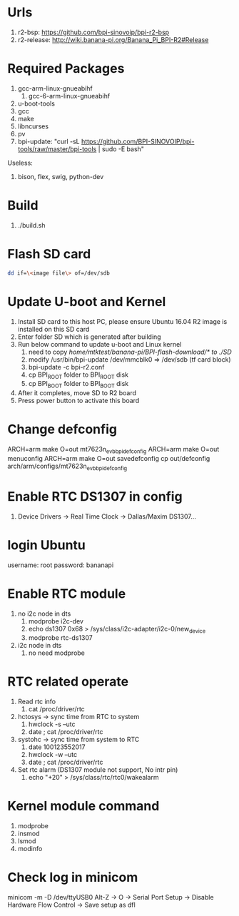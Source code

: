 * Urls

1. r2-bsp: https://github.com/bpi-sinovoip/bpi-r2-bsp
2. r2-release: http://wiki.banana-pi.org/Banana_Pi_BPI-R2#Release

* Required Packages
1. gcc-arm-linux-gnueabihf
   1. gcc-6-arm-linux-gnueabihf
2. u-boot-tools
3. gcc
4. make
5. libncurses
6. pv
7. bpi-update: "curl -sL https://github.com/BPI-SINOVOIP/bpi-tools/raw/master/bpi-tools | sudo -E bash"


Useless:
1. bison, flex, swig, python-dev

* Build

1. ./build.sh

* Flash SD card
#+BEGIN_SRC sh
dd if=\<image file\> of=/dev/sdb
#+END_SRC

* Update U-boot and Kernel
1. Install SD card to this host PC, please ensure Ubuntu 16.04 R2 image is installed on this SD card
2. Enter folder SD which is generated after building
3. Run below command to update u-boot and Linux kernel
   1. need to copy /home/mtktest/banana-pi/BPI-flash-download/* to ./SD/
   2. modify /usr/bin/bpi-update /dev/mmcblk0 => /dev/sdb (tf card block)
   3. bpi-update -c bpi-r2.conf
   4. cp BPI_ROOT folder to BPI_ROOT disk
   5. cp BPI_BOOT folder to BPI_BOOT disk
4. After it completes, move SD to R2 board
5. Press power button to activate this board

* Change defconfig
ARCH=arm make O=out mt7623n_evb_bpi_defconfig
ARCH=arm make O=out menuconfig
ARCH=arm make O=out savedefconfig
cp out/defconfig arch/arm/configs/mt7623n_evb_bpi_defconfig

* Enable RTC DS1307 in config
1. Device Drivers -> Real Time Clock -> Dallas/Maxim DS1307...

* login Ubuntu
username: root
password: bananapi

* Enable RTC module
1. no i2c node in dts
   1. modprobe i2c-dev
   2. echo ds1307 0x68 > /sys/class/i2c-adapter/i2c-0/new_device
   3. modprobe rtc-ds1307
2. i2c node in dts
   1. no need modprobe

* RTC related operate
1. Read rtc info
   1. cat /proc/driver/rtc
2. hctosys -> sync time from RTC to system
   1. hwclock -s --utc
   2. date ; cat /proc/driver/rtc
3. systohc -> sync time from system to RTC
   1. date 100123552017
   2. hwclock -w --utc
   3. date ; cat /proc/driver/rtc
4. Set rtc alarm (DS1307 module not support, No intr pin)
   1. echo "+20" > /sys/class/rtc/rtc0/wakealarm

* Kernel module command
1. modprobe
2. insmod
3. lsmod
4. modinfo

* Check log in minicom
minicom -m -D /dev/ttyUSB0
Alt-Z -> O -> Serial Port Setup -> Disable Hardware Flow Control -> Save setup as dfl


